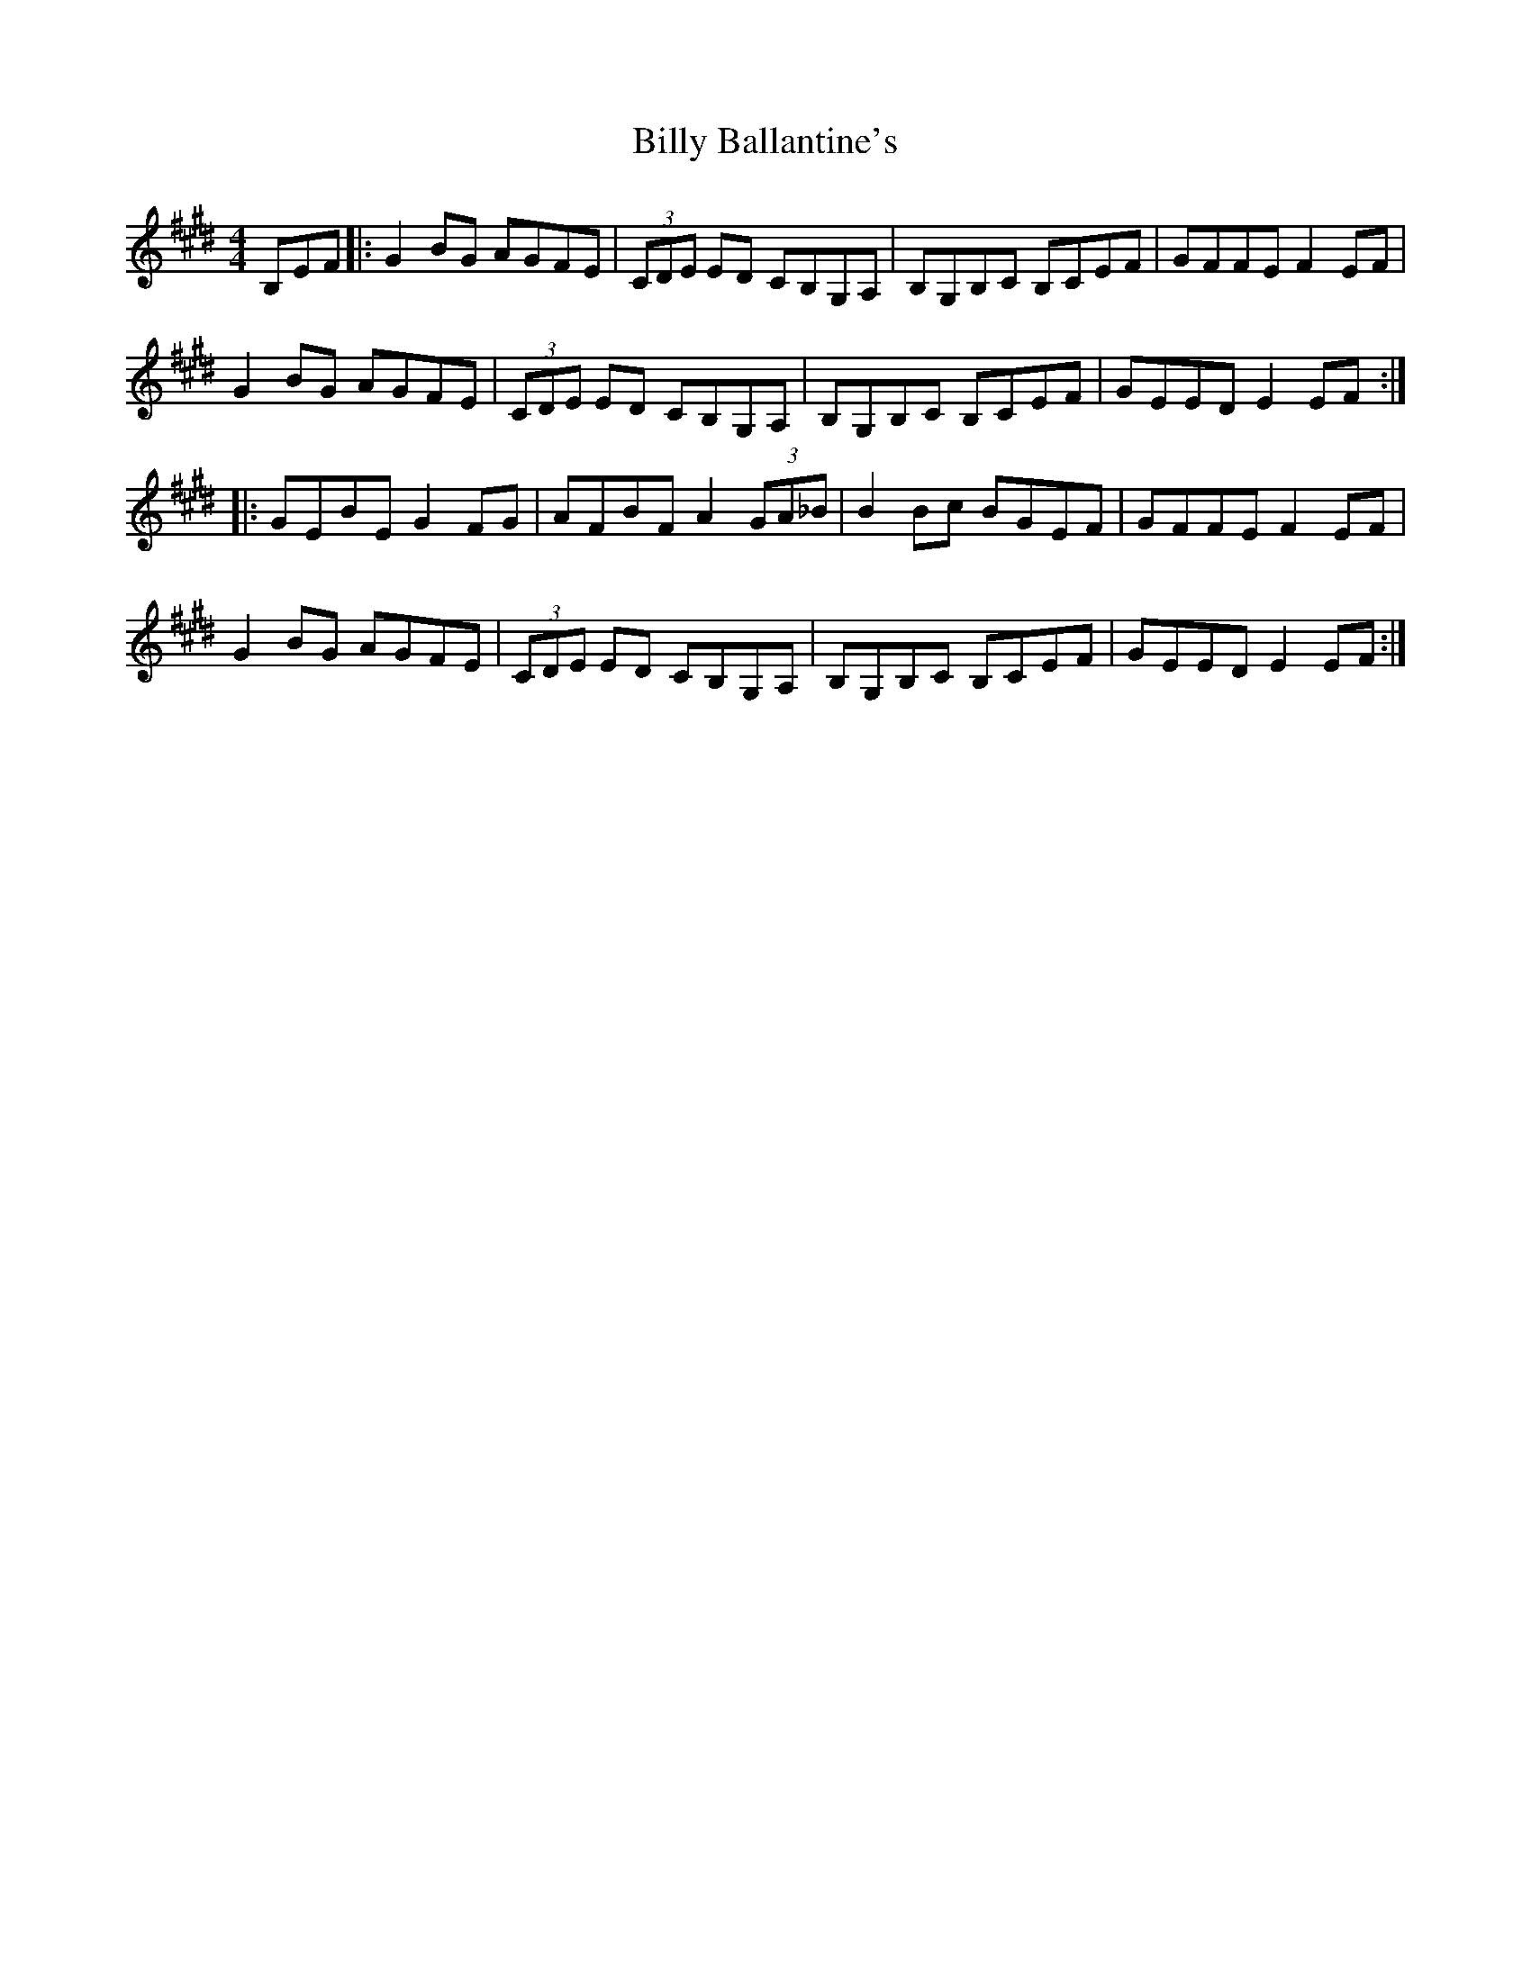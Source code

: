 X: 3664
T: Billy Ballantine's
R: hornpipe
M: 4/4
K: Emajor
B,EF|:G2 BG AGFE|(3CDE ED CB,G,A,|B,G,B,C B,CEF|GFFE F2 EF|
G2 BG AGFE|(3CDE ED CB,G,A,|B,G,B,C B,CEF|GEED E2 EF:|
|:GEBE G2 FG|AFBF A2 (3GA_B|B2 Bc BGEF|GFFE F2 EF|
G2 BG AGFE|(3CDE ED CB,G,A,|B,G,B,C B,CEF|GEED E2 EF:|

